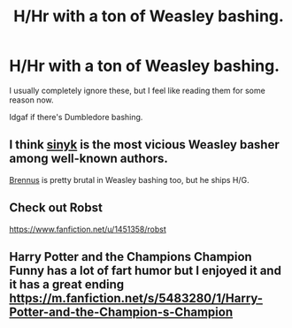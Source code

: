 #+TITLE: H/Hr with a ton of Weasley bashing.

* H/Hr with a ton of Weasley bashing.
:PROPERTIES:
:Author: AutumnSouls
:Score: 2
:DateUnix: 1505596166.0
:DateShort: 2017-Sep-17
:END:
I usually completely ignore these, but I feel like reading them for some reason now.

Idgaf if there's Dumbledore bashing.


** I think [[https://www.fanfiction.net/u/4329413/Sinyk][sinyk]] is the most vicious Weasley basher among well-known authors.

[[https://www.fanfiction.net/u/4577618/Brennus][Brennus]] is pretty brutal in Weasley bashing too, but he ships H/G.
:PROPERTIES:
:Author: InquisitorCOC
:Score: 4
:DateUnix: 1505606272.0
:DateShort: 2017-Sep-17
:END:


** Check out Robst

[[https://www.fanfiction.net/u/1451358/robst]]
:PROPERTIES:
:Author: Pontus3011
:Score: 3
:DateUnix: 1505598106.0
:DateShort: 2017-Sep-17
:END:


** Harry Potter and the Champions Champion Funny has a lot of fart humor but I enjoyed it and it has a great ending [[https://m.fanfiction.net/s/5483280/1/Harry-Potter-and-the-Champion-s-Champion]]
:PROPERTIES:
:Author: Dscot345
:Score: 1
:DateUnix: 1505618579.0
:DateShort: 2017-Sep-17
:END:
